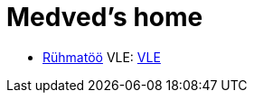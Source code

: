 :stylesheet: /home/user/repos/medved-palace.github.io/css/dark.css
= Medved's home

* xref:html/Pank.html [Rühmatöö]
VLE: link:VLE_cookbook/index.html[VLE]


